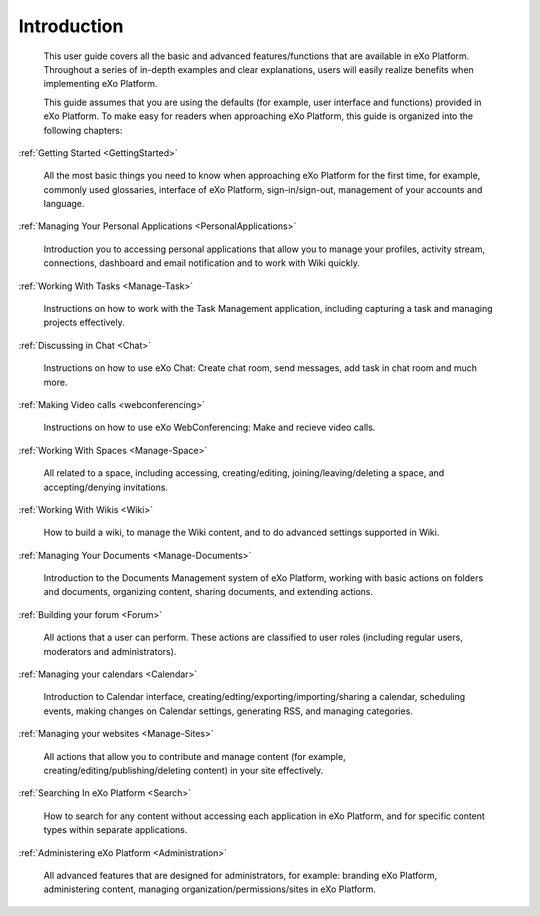 ################
Introduction
################


    This user guide covers all the basic and advanced features/functions
    that are available in eXo Platform. Throughout a series of in-depth
    examples and clear explanations, users will easily realize benefits
    when implementing eXo Platform.

    This guide assumes that you are using the defaults (for example,
    user interface and functions) provided in eXo Platform. To make easy for
    readers when approaching eXo Platform, this guide is organized into the
    following chapters:
    
:ref:`Getting Started <GettingStarted>`

       All the most basic things you need to know when approaching
       eXo Platform for the first time, for example, commonly used
       glossaries, interface of eXo Platform, sign-in/sign-out, management of
       your accounts and language.

:ref:`Managing Your Personal Applications <PersonalApplications>`

       Introduction you to accessing personal applications that allow
       you to manage your profiles, activity stream, connections,
       dashboard and email notification and to work with Wiki quickly.

:ref:`Working With Tasks <Manage-Task>`

       Instructions on how to work with the Task Management application,
       including capturing a task and managing projects effectively.

:ref:`Discussing in Chat <Chat>`

       Instructions on how to use eXo Chat: Create chat room, send messages, add task in chat room and much more.
       
:ref:`Making Video calls <webconferencing>`

       Instructions on how to use eXo WebConferencing: Make and recieve video calls.       

:ref:`Working With Spaces <Manage-Space>`

       All related to a space, including accessing, creating/editing,
       joining/leaving/deleting a space, and accepting/denying
       invitations.

:ref:`Working With Wikis <Wiki>`

       How to build a wiki, to manage the Wiki content, and to do
       advanced settings supported in Wiki.
       
:ref:`Managing Your Documents <Manage-Documents>`

       Introduction to the Documents Management system of eXo Platform, working with basic actions on folders and documents, organizing content, sharing documents, and extending actions.

:ref:`Building your forum <Forum>`

	All actions that a user can perform. These actions are classified to user roles (including regular users, moderators and administrators).

:ref:`Managing your calendars <Calendar>`

	Introduction to Calendar interface, creating/edting/exporting/importing/sharing a calendar, scheduling events, making changes on Calendar settings, generating RSS, and managing categories. 

:ref:`Managing your websites <Manage-Sites>`

	All actions that allow you to contribute and manage content (for example, creating/editing/publishing/deleting content) in your site effectively.
	
:ref:`Searching In eXo Platform <Search>`

	How to search for any content without accessing each application in eXo Platform, and for specific content types within separate applications.
	
:ref:`Administering eXo Platform <Administration>`

	All advanced features that are designed for administrators, for example: branding eXo Platform, administering content, managing organization/permissions/sites in eXo Platform.
